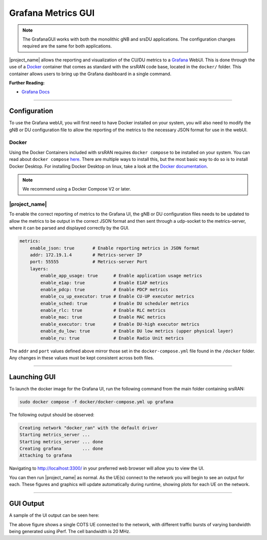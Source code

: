 .. _grafana_gui:

Grafana Metrics GUI
###################

.. note:: 

    The GrafanaGUI works with both the monolithic gNB and srsDU applications. The configuration changes required are the same for both applications. 

|project_name| allows the reporting and visualization of the CU/DU metrics to a `Grafana <https://grafana.com/oss/grafana/>`_ WebUI. This is done through the use 
of a `Docker <https://www.docker.com/>`_ container that comes as standard with the srsRAN code base, located in the ``docker/`` folder. This container allows users 
to bring up the Grafana dashboard in a single command. 

**Further Reading:**

- `Grafana Docs <https://grafana.com/docs/grafana/latest/?pg=oss-graf&plcmt=hero-btn-2>`_

-----

Configuration
*************

To use the Grafana webUI, you will first need to have Docker installed on your system, you will also need to modify the gNB or DU configuration file to allow the 
reporting of the metrics to the necessary JSON format for use in the webUI. 

Docker
======

Using the Docker Containers included with srsRAN requires ``docker compose`` to be installed on your system. You can read about ``docker compose`` `here <https://docs.docker.com/compose/>`_.  There 
are multiple ways to install this, but the most basic way to do so is to install Docker Desktop. For installing Docker Desktop on linux, take a look at 
the `Docker documentation <https://docs.docker.com/desktop/install/linux-install/>`_. 

.. note::

    We recommend using a Docker Compose V2 or later. 

|project_name|
==============

To enable the correct reporting of metrics to the Grafana UI, the gNB or DU configuration files needs to be updated to allow the metrics to be output in the correct JSON format and then sent through a udp-socket to the metrics-server,
where it can be parsed and displayed correctly by the GUI.

.. code-block:: yaml

    metrics:
        enable_json: true       # Enable reporting metrics in JSON format
        addr: 172.19.1.4        # Metrics-server IP
        port: 55555             # Metrics-server Port
        layers: 
            enable_app_usage: true      # Enable application usage metrics
            enable_e1ap: true           # Enable E1AP metrics
            enable_pdcp: true           # Enable PDCP metrics
            enable_cu_up_executor: true # Enable CU-UP executor metrics
            enable_sched: true          # Enable DU scheduler metrics
            enable_rlc: true            # Enable RLC metrics
            enable_mac: true            # Enable MAC metrics
            enable_executor: true       # Enable DU-high executor metrics
            enable_du_low: true         # Enable DU low metrics (upper physical layer)
            enable_ru: true             # Enable Radio Unit metrics

The ``addr`` and ``port`` values defined above mirror those set in the ``docker-compose.yml`` file found in the ``/docker`` folder. Any changes in these values must be kept consistent across both files. 

-----

Launching GUI
*************

To launch the docker image for the Grafana UI, run the following command from the main folder containing srsRAN:  

.. code-block:: bash

    sudo docker compose -f docker/docker-compose.yml up grafana

The following output should be observed:

.. code-block:: bash

    Creating network "docker_ran" with the default driver
    Starting metrics_server ... 
    Starting metrics_server ... done
    Creating grafana        ... done
    Attaching to grafana

Navigating to http://localhost:3300/ in your preferred web browser will allow you to view the UI. 

You can then run |project_name| as normal. As the UE(s) connect to the network you will begin to see an output for each. These figures and graphics will update automatically during runtime, showing plots for each 
UE on the network. 

-----

GUI Output
**********

A sample of the UI output can be seen here: 


.. image:: .imgs/grafana_cots.png

The above figure shows a single COTS UE connected to the network, with different traffic bursts of varying bandwidth being generated using iPerf. The cell bandwidth is 20 MHz.